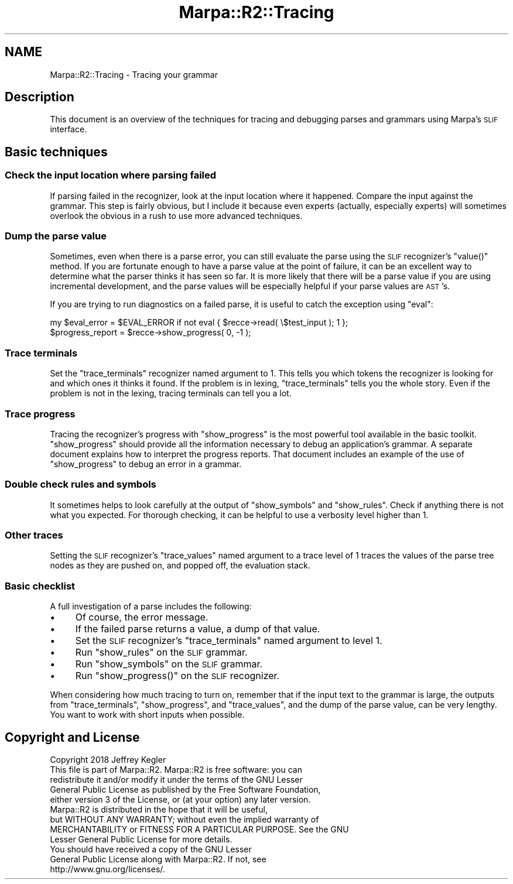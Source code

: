 .\" Automatically generated by Pod::Man 4.14 (Pod::Simple 3.40)
.\"
.\" Standard preamble:
.\" ========================================================================
.de Sp \" Vertical space (when we can't use .PP)
.if t .sp .5v
.if n .sp
..
.de Vb \" Begin verbatim text
.ft CW
.nf
.ne \\$1
..
.de Ve \" End verbatim text
.ft R
.fi
..
.\" Set up some character translations and predefined strings.  \*(-- will
.\" give an unbreakable dash, \*(PI will give pi, \*(L" will give a left
.\" double quote, and \*(R" will give a right double quote.  \*(C+ will
.\" give a nicer C++.  Capital omega is used to do unbreakable dashes and
.\" therefore won't be available.  \*(C` and \*(C' expand to `' in nroff,
.\" nothing in troff, for use with C<>.
.tr \(*W-
.ds C+ C\v'-.1v'\h'-1p'\s-2+\h'-1p'+\s0\v'.1v'\h'-1p'
.ie n \{\
.    ds -- \(*W-
.    ds PI pi
.    if (\n(.H=4u)&(1m=24u) .ds -- \(*W\h'-12u'\(*W\h'-12u'-\" diablo 10 pitch
.    if (\n(.H=4u)&(1m=20u) .ds -- \(*W\h'-12u'\(*W\h'-8u'-\"  diablo 12 pitch
.    ds L" ""
.    ds R" ""
.    ds C` ""
.    ds C' ""
'br\}
.el\{\
.    ds -- \|\(em\|
.    ds PI \(*p
.    ds L" ``
.    ds R" ''
.    ds C`
.    ds C'
'br\}
.\"
.\" Escape single quotes in literal strings from groff's Unicode transform.
.ie \n(.g .ds Aq \(aq
.el       .ds Aq '
.\"
.\" If the F register is >0, we'll generate index entries on stderr for
.\" titles (.TH), headers (.SH), subsections (.SS), items (.Ip), and index
.\" entries marked with X<> in POD.  Of course, you'll have to process the
.\" output yourself in some meaningful fashion.
.\"
.\" Avoid warning from groff about undefined register 'F'.
.de IX
..
.nr rF 0
.if \n(.g .if rF .nr rF 1
.if (\n(rF:(\n(.g==0)) \{\
.    if \nF \{\
.        de IX
.        tm Index:\\$1\t\\n%\t"\\$2"
..
.        if !\nF==2 \{\
.            nr % 0
.            nr F 2
.        \}
.    \}
.\}
.rr rF
.\"
.\" Accent mark definitions (@(#)ms.acc 1.5 88/02/08 SMI; from UCB 4.2).
.\" Fear.  Run.  Save yourself.  No user-serviceable parts.
.    \" fudge factors for nroff and troff
.if n \{\
.    ds #H 0
.    ds #V .8m
.    ds #F .3m
.    ds #[ \f1
.    ds #] \fP
.\}
.if t \{\
.    ds #H ((1u-(\\\\n(.fu%2u))*.13m)
.    ds #V .6m
.    ds #F 0
.    ds #[ \&
.    ds #] \&
.\}
.    \" simple accents for nroff and troff
.if n \{\
.    ds ' \&
.    ds ` \&
.    ds ^ \&
.    ds , \&
.    ds ~ ~
.    ds /
.\}
.if t \{\
.    ds ' \\k:\h'-(\\n(.wu*8/10-\*(#H)'\'\h"|\\n:u"
.    ds ` \\k:\h'-(\\n(.wu*8/10-\*(#H)'\`\h'|\\n:u'
.    ds ^ \\k:\h'-(\\n(.wu*10/11-\*(#H)'^\h'|\\n:u'
.    ds , \\k:\h'-(\\n(.wu*8/10)',\h'|\\n:u'
.    ds ~ \\k:\h'-(\\n(.wu-\*(#H-.1m)'~\h'|\\n:u'
.    ds / \\k:\h'-(\\n(.wu*8/10-\*(#H)'\z\(sl\h'|\\n:u'
.\}
.    \" troff and (daisy-wheel) nroff accents
.ds : \\k:\h'-(\\n(.wu*8/10-\*(#H+.1m+\*(#F)'\v'-\*(#V'\z.\h'.2m+\*(#F'.\h'|\\n:u'\v'\*(#V'
.ds 8 \h'\*(#H'\(*b\h'-\*(#H'
.ds o \\k:\h'-(\\n(.wu+\w'\(de'u-\*(#H)/2u'\v'-.3n'\*(#[\z\(de\v'.3n'\h'|\\n:u'\*(#]
.ds d- \h'\*(#H'\(pd\h'-\w'~'u'\v'-.25m'\f2\(hy\fP\v'.25m'\h'-\*(#H'
.ds D- D\\k:\h'-\w'D'u'\v'-.11m'\z\(hy\v'.11m'\h'|\\n:u'
.ds th \*(#[\v'.3m'\s+1I\s-1\v'-.3m'\h'-(\w'I'u*2/3)'\s-1o\s+1\*(#]
.ds Th \*(#[\s+2I\s-2\h'-\w'I'u*3/5'\v'-.3m'o\v'.3m'\*(#]
.ds ae a\h'-(\w'a'u*4/10)'e
.ds Ae A\h'-(\w'A'u*4/10)'E
.    \" corrections for vroff
.if v .ds ~ \\k:\h'-(\\n(.wu*9/10-\*(#H)'\s-2\u~\d\s+2\h'|\\n:u'
.if v .ds ^ \\k:\h'-(\\n(.wu*10/11-\*(#H)'\v'-.4m'^\v'.4m'\h'|\\n:u'
.    \" for low resolution devices (crt and lpr)
.if \n(.H>23 .if \n(.V>19 \
\{\
.    ds : e
.    ds 8 ss
.    ds o a
.    ds d- d\h'-1'\(ga
.    ds D- D\h'-1'\(hy
.    ds th \o'bp'
.    ds Th \o'LP'
.    ds ae ae
.    ds Ae AE
.\}
.rm #[ #] #H #V #F C
.\" ========================================================================
.\"
.IX Title "Marpa::R2::Tracing 3"
.TH Marpa::R2::Tracing 3 "2020-07-11" "perl v5.32.0" "User Contributed Perl Documentation"
.\" For nroff, turn off justification.  Always turn off hyphenation; it makes
.\" way too many mistakes in technical documents.
.if n .ad l
.nh
.SH "NAME"
Marpa::R2::Tracing \- Tracing your grammar
.SH "Description"
.IX Header "Description"
This document is an overview of
the techniques for tracing and
debugging parses and grammars using Marpa's \s-1SLIF\s0 interface.
.SH "Basic techniques"
.IX Header "Basic techniques"
.SS "Check the input location where parsing failed"
.IX Subsection "Check the input location where parsing failed"
If parsing failed in the recognizer,
look at the input location where it happened.
Compare the input against the grammar.
This step is fairly obvious,
but I include it because
even experts (actually, especially experts)
will sometimes overlook the obvious
in a rush to use more advanced techniques.
.SS "Dump the parse value"
.IX Subsection "Dump the parse value"
Sometimes, even when there is a parse error, you can still evaluate the parse
using the \s-1SLIF\s0 recognizer's \f(CW\*(C`value()\*(C'\fR
method.
If you are fortunate enough to have a parse value at the point of failure,
it can be an excellent way
to determine what the parser thinks it has seen so far.
It is more likely that there will be a parse value if you are
using incremental development,
and the parse values will be especially helpful
if your parse values are \s-1AST\s0's.
.PP
If you are trying to run diagnostics on a failed parse,
it is useful to catch the exception using \f(CW\*(C`eval\*(C'\fR:
.PP
.Vb 2
\&    my $eval_error = $EVAL_ERROR if not eval { $recce\->read( \e$test_input ); 1 };
\&    $progress_report = $recce\->show_progress( 0, \-1 );
.Ve
.SS "Trace terminals"
.IX Subsection "Trace terminals"
Set the \f(CW\*(C`trace_terminals\*(C'\fR recognizer named
argument
to 1.
This tells you which tokens the recognizer is looking for and which ones it thinks it found.
If the problem is in lexing, \f(CW\*(C`trace_terminals\*(C'\fR tells you the whole story.
Even if the problem is not in the lexing,
tracing terminals can tell you a lot.
.SS "Trace progress"
.IX Subsection "Trace progress"
Tracing the recognizer's progress
with
\&\f(CW\*(C`show_progress\*(C'\fR
is the most powerful tool available
in the basic toolkit.
\&\f(CW\*(C`show_progress\*(C'\fR
should provide all the
information necessary to
debug an application's grammar.
A separate document
explains how to interpret the progress reports.
That document includes an
example of the use of \f(CW\*(C`show_progress\*(C'\fR
to debug an error in a grammar.
.SS "Double check rules and symbols"
.IX Subsection "Double check rules and symbols"
It sometimes helps to look carefully at the output of
\&\f(CW\*(C`show_symbols\*(C'\fR
and
\&\f(CW\*(C`show_rules\*(C'\fR.
Check if anything there is
not what you expected.
For thorough checking, it can be helpful to use a
verbosity level higher than 1.
.SS "Other traces"
.IX Subsection "Other traces"
Setting the \s-1SLIF\s0 recognizer's \f(CW\*(C`trace_values\*(C'\fR named argument
to a trace level of 1
traces the values of the parse tree nodes as they are pushed on, and
popped off, the evaluation stack.
.SS "Basic checklist"
.IX Subsection "Basic checklist"
A full investigation of a parse
includes the following:
.IP "\(bu" 4
Of course, the error message.
.IP "\(bu" 4
If the failed parse returns a value, a dump of that value.
.IP "\(bu" 4
Set the 
\&\s-1SLIF\s0 recognizer's \f(CW\*(C`trace_terminals\*(C'\fR named
argument
to level 1.
.IP "\(bu" 4
Run 
\&\f(CW\*(C`show_rules\*(C'\fR
on the \s-1SLIF\s0 grammar.
.IP "\(bu" 4
Run 
\&\f(CW\*(C`show_symbols\*(C'\fR
on the \s-1SLIF\s0 grammar.
.IP "\(bu" 4
Run
\&\f(CW\*(C`show_progress()\*(C'\fR
on the \s-1SLIF\s0 recognizer.
.PP
When considering how much tracing to turn on,
remember that if the input text to the grammar is large,
the outputs from
\&\f(CW\*(C`trace_terminals\*(C'\fR,
\&\f(CW\*(C`show_progress\*(C'\fR,
and \f(CW\*(C`trace_values\*(C'\fR,
and the dump of the parse value,
can be very lengthy.
You want to work with short inputs when possible.
.SH "Copyright and License"
.IX Header "Copyright and License"
.Vb 5
\&  Copyright 2018 Jeffrey Kegler
\&  This file is part of Marpa::R2.  Marpa::R2 is free software: you can
\&  redistribute it and/or modify it under the terms of the GNU Lesser
\&  General Public License as published by the Free Software Foundation,
\&  either version 3 of the License, or (at your option) any later version.
\&
\&  Marpa::R2 is distributed in the hope that it will be useful,
\&  but WITHOUT ANY WARRANTY; without even the implied warranty of
\&  MERCHANTABILITY or FITNESS FOR A PARTICULAR PURPOSE.  See the GNU
\&  Lesser General Public License for more details.
\&
\&  You should have received a copy of the GNU Lesser
\&  General Public License along with Marpa::R2.  If not, see
\&  http://www.gnu.org/licenses/.
.Ve
